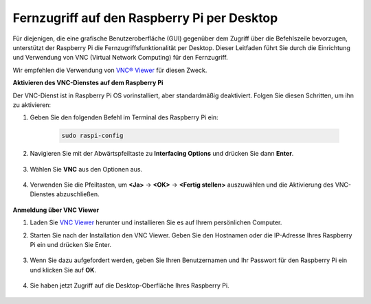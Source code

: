 .. _remote_desktop:

Fernzugriff auf den Raspberry Pi per Desktop
==================================================

Für diejenigen, die eine grafische Benutzeroberfläche (GUI) gegenüber dem Zugriff über die Befehlszeile bevorzugen, unterstützt der Raspberry Pi die Fernzugriffsfunktionalität per Desktop. Dieser Leitfaden führt Sie durch die Einrichtung und Verwendung von VNC (Virtual Network Computing) für den Fernzugriff.

Wir empfehlen die Verwendung von `VNC® Viewer <https://www.realvnc.com/en/connect/download/viewer/>`_ für diesen Zweck.

**Aktivieren des VNC-Dienstes auf dem Raspberry Pi**

Der VNC-Dienst ist in Raspberry Pi OS vorinstalliert, aber standardmäßig deaktiviert. Folgen Sie diesen Schritten, um ihn zu aktivieren:

#. Geben Sie den folgenden Befehl im Terminal des Raspberry Pi ein:

    .. raw:: html

        <run></run>

    .. code-block:: 

        sudo raspi-config

#. Navigieren Sie mit der Abwärtspfeiltaste zu **Interfacing Options** und drücken Sie dann **Enter**.

    .. image:: img/config_interface.png
        :align: center

#. Wählen Sie **VNC** aus den Optionen aus.

    .. image:: img/vnc.png
        :align: center

#. Verwenden Sie die Pfeiltasten, um **<Ja>** -> **<OK>** -> **<Fertig stellen>** auszuwählen und die Aktivierung des VNC-Dienstes abzuschließen.

    .. image:: img/vnc_yes.png
        :align: center

**Anmeldung über VNC Viewer**

#. Laden Sie `VNC Viewer <https://www.realvnc.com/en/connect/download/viewer/>`_ herunter und installieren Sie es auf Ihrem persönlichen Computer.

#. Starten Sie nach der Installation den VNC Viewer. Geben Sie den Hostnamen oder die IP-Adresse Ihres Raspberry Pi ein und drücken Sie Enter.

    .. image:: img/vnc_viewer1.png
        :align: center

#. Wenn Sie dazu aufgefordert werden, geben Sie Ihren Benutzernamen und Ihr Passwort für den Raspberry Pi ein und klicken Sie auf **OK**.

    .. image:: img/vnc_viewer2.png
        :align: center

#. Sie haben jetzt Zugriff auf die Desktop-Oberfläche Ihres Raspberry Pi.

    .. image:: img/bullseye_desktop.png
        :align: center
